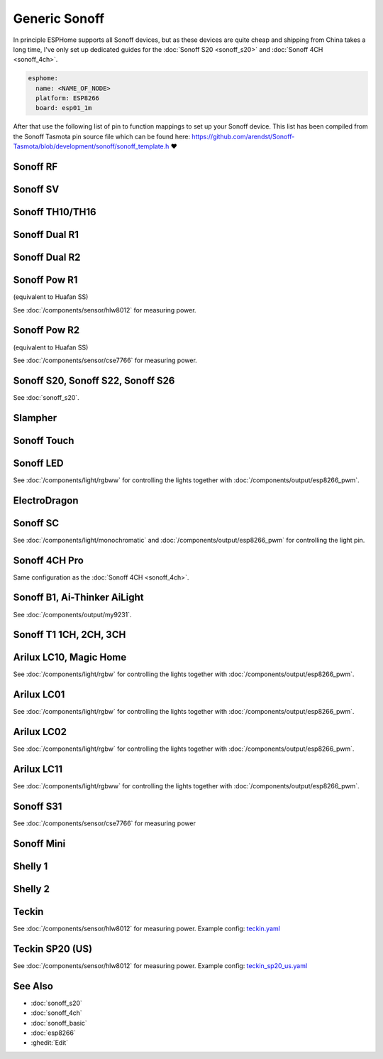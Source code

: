 Generic Sonoff
==============

.. seo::
    :description: Instructions for using generic Sonoff devices with ESPHome.
    :image: sonoff.png

In principle ESPHome supports all Sonoff devices, but as these devices are quite cheap
and shipping from China takes a long time, I've only set up dedicated guides for the
:doc:`Sonoff S20 <sonoff_s20>` and :doc:`Sonoff 4CH <sonoff_4ch>`.

.. code-block:: yaml

    esphome:
      name: <NAME_OF_NODE>
      platform: ESP8266
      board: esp01_1m

After that use the following list of pin to function mappings to set up your Sonoff device.
This list has been compiled from the Sonoff Tasmota pin source file which can be found here:
https://github.com/arendst/Sonoff-Tasmota/blob/development/sonoff/sonoff_template.h ❤️

Sonoff RF
---------

.. pintable::

    GPIO0, Button (inverted),
    GPIO12, Relay and Red LED,
    GPIO13, Green LED (inverted),
    GPIO1, UART TX pin (for external sensors)
    GPIO3, UART RX pin (for external sensors)
    GPIO4, Optional sensor
    GPIO14, Optional sensor

Sonoff SV
---------

.. pintable::

    GPIO0, Button (inverted),
    GPIO12, Relay and Red LED,
    GPIO13, Green LED (inverted),
    GPIO17, Analog Input,
    GPIO1, UART TX pin (for external sensors)
    GPIO3, UART RX pin (for external sensors)
    GPIO4, Optional sensor
    GPIO5, Optional sensor
    GPIO14, Optional sensor


Sonoff TH10/TH16
----------------

.. pintable::

    GPIO0, Button (inverted),
    GPIO12, Relay and Red LED,
    GPIO13, Green LED (inverted),
    GPIO1, UART TX pin (for external sensors)
    GPIO3, UART RX pin (for external sensors)
    GPIO4, Optional sensor
    GPIO14, Optional sensor

Sonoff Dual R1
--------------

.. pintable::

    GPIO1, Relay #1,
    GPIO3, Relay #2,
    GPIO13, Blue LED (inverted),
    GPIO4, Optional sensor
    GPIO14, Optional sensor

Sonoff Dual R2
--------------

.. pintable::

    GPIO12, Relay #1,
    GPIO5, Relay #2,
    GPIO10, Button,
    GPIO13, Blue LED (inverted),
    GPIO4, Optional sensor
    GPIO14, Optional sensor

Sonoff Pow R1
-------------

(equivalent to Huafan SS)

.. pintable::

    GPIO0, Button (inverted),
    GPIO12, Relay and Red LED,
    GPIO15, Blue LED,

    GPIO5, HLW8012 SEL Pin
    GPIO13, HLW8012 CF1 Pin
    GPIO14, HLW8012 CF Pin

See :doc:`/components/sensor/hlw8012` for measuring power.

Sonoff Pow R2
-------------

(equivalent to Huafan SS)

.. pintable::

    GPIO0, Button (inverted),
    GPIO12, Relay and Red LED,
    GPIO13, Blue LED (inverted),

See :doc:`/components/sensor/cse7766` for measuring power.

Sonoff S20, Sonoff S22, Sonoff S26
----------------------------------

See :doc:`sonoff_s20`.

Slampher
--------

.. pintable::

    GPIO0, Button (inverted),
    GPIO12, Relay and Red LED,
    GPIO13, Blue LED (inverted),
    GPIO1, UART TX pin (for external sensors)
    GPIO3, UART RX pin (for external sensors)

Sonoff Touch
------------

.. pintable::

    GPIO0, Button (inverted),
    GPIO12, Relay and Red LED,
    GPIO13, Blue LED (inverted),
    GPIO1, UART TX pin (for external sensors)
    GPIO3, UART RX pin (for external sensors)

Sonoff LED
----------

.. pintable::

    GPIO0, Button (inverted),
    GPIO13, Blue LED (inverted),
    GPIO5, Red Channel
    GPIO4, Green Channel
    GPIO15, Blue Channel
    GPIO12, Cold White Channel
    GPIO14, Warm White Channel

See :doc:`/components/light/rgbww` for controlling the lights together with
:doc:`/components/output/esp8266_pwm`.

ElectroDragon
-------------

.. pintable::

    GPIO2, Button 1 (inverted),
    GPIO0, Button 2 (inverted),
    GPIO13, Relay 1 and Red LED,
    GPIO12, Relay 2 and Red LED,
    GPIO16, Green/Blue LED
    GPIO17, Analog Input


Sonoff SC
---------

.. pintable::

    GPIO12, Light,
    GPIO13, Red LED (inverted)

See :doc:`/components/light/monochromatic` and :doc:`/components/output/esp8266_pwm`
for controlling the light pin.

Sonoff 4CH Pro
--------------

Same configuration as the :doc:`Sonoff 4CH <sonoff_4ch>`.


Sonoff B1, Ai-Thinker AiLight
-----------------------------

See :doc:`/components/output/my9231`.

Sonoff T1 1CH, 2CH, 3CH
-----------------------

.. pintable::

    GPIO0, Button 1 (inverted),
    GPIO12, Relay 1 and Blue LED,
    GPIO9, Button 2 (inverted),
    GPIO5, Relay 2 and Blue LED,
    GPIO10, Button 3 (inverted),
    GPIO4, Relay 3 and Blue LED,
    GPIO13, Blue LED (inverted),
    GPIO1, UART TX pin (for external sensors)
    GPIO3, UART RX pin (for external sensors)

Arilux LC10, Magic Home
-----------------------

.. pintable::

    GPIO2, Blue LED,
    GPIO14, Red Channel,
    GPIO5, Green Channel,
    GPIO12, Blue Channel,
    GPIO13, White Channel,

    GPIO1, UART TX pin (for external sensors)
    GPIO3, UART RX pin (for external sensors)

See :doc:`/components/light/rgbw` for controlling the lights together with
:doc:`/components/output/esp8266_pwm`.

Arilux LC01
-----------

.. pintable::

    GPIO0, Button (inverted),
    GPIO2, Blue LED,
    GPIO5, Red Channel,
    GPIO12, Green Channel,
    GPIO13, Blue Channel,
    GPIO14, White Channel,

    GPIO1, UART TX pin (for external sensors)
    GPIO3, UART RX pin (for external sensors)

See :doc:`/components/light/rgbw` for controlling the lights together with
:doc:`/components/output/esp8266_pwm`.

Arilux LC02
-----------

.. pintable::

    GPIO0, Button (inverted),
    GPIO2, Blue LED,
    GPIO5, Red Channel,
    GPIO14, Green Channel,
    GPIO12, Blue Channel,
    GPIO13, White Channel,

    GPIO1, UART TX pin (for external sensors)
    GPIO3, UART RX pin (for external sensors)

See :doc:`/components/light/rgbw` for controlling the lights together with
:doc:`/components/output/esp8266_pwm`.

Arilux LC11
-----------

.. pintable::

    GPIO0, Button (inverted),
    GPIO2, Blue LED,
    GPIO5, Red Channel,
    GPIO4, Green Channel,
    GPIO14, Blue Channel,
    GPIO13, Cold White Channel,
    GPIO12, Warm White Channel,

    GPIO1, UART TX pin (for external sensors)
    GPIO3, UART RX pin (for external sensors)

See :doc:`/components/light/rgbww` for controlling the lights together with
:doc:`/components/output/esp8266_pwm`.

Sonoff S31
----------

.. pintable::

    GPIO0, Button (inverted),
    GPIO12, Relay and Red LED,
    GPIO13, Green LED (inverted),

See :doc:`/components/sensor/cse7766` for measuring power

Sonoff Mini
-----------

.. pintable::

    GPIO0, Button (inverted),
    GPIO4, SW Input,
    GPIO12, Relay and Red LED,
    GPIO13, Blue LED (inverted),
    GPIO17, Optional sensor


Shelly 1
--------

.. pintable::

    GPIO4, Relay,
    GPIO5, SW Input,

Shelly 2
--------

.. pintable::

    GPIO4, Relay #1,
    GPIO5, Relay #2,
    GPIO12, SW Input #1,
    GPIO14, SW Input #2,

Teckin
------

.. pintable::

    GPIO1, Button (inverted),
    GPIO3, Blue LED (inverted),
    GPIO13, Red LED (inverted),
    GPIO14, Relay,

    GPIO12, HLW8012 SEL Pin (inverted),
    GPIO4, HLW8012 CF Pin,
    GPIO5, HLW8012 CF1 Pin,

See :doc:`/components/sensor/hlw8012` for measuring power.
Example config: `teckin.yaml <https://github.com/esphome/esphome-docs/blob/current/devices/teckin.yaml>`__

Teckin SP20 (US)
----------------

.. pintable::

    GPIO13, Button,
    GPIO2, Blue LED (inverted),
    GPIO0, Red LED (inverted),
    GPIO4, Relay,

    GPIO12, HLW8012 SEL Pin (inverted),
    GPIO5, HLW8012 CF Pin,
    GPIO14, HLW8012 CF1 Pin,

See :doc:`/components/sensor/hlw8012` for measuring power.
Example config: `teckin_sp20_us.yaml <https://github.com/esphome/esphome-docs/blob/current/devices/teckin_sp20_us.yaml>`__

See Also
--------

- :doc:`sonoff_s20`
- :doc:`sonoff_4ch`
- :doc:`sonoff_basic`
- :doc:`esp8266`
- :ghedit:`Edit`
